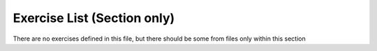 Exercise List (Section only)
============================


There are no exercises defined in this file, but there should be some from files only within this section

.. exerciselist::
    :scope: section
    :force:
